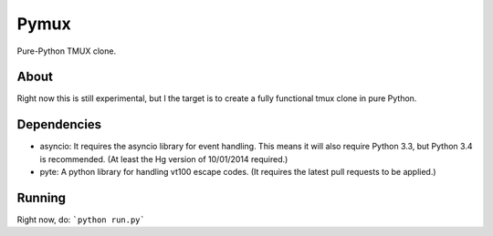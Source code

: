 Pymux
=====

Pure-Python TMUX clone.


About
-----

Right now this is still experimental, but I the target is to create a fully
functional tmux clone in pure Python.

Dependencies
------------

- asyncio: It requires the asyncio library for event handling. This means it
  will also require Python 3.3, but Python 3.4 is recommended. (At least the Hg
  version of 10/01/2014 required.)
- pyte: A python library for handling vt100 escape codes. (It requires the
  latest  pull requests to be applied.)


Running
-------

Right now, do: ```python run.py```
